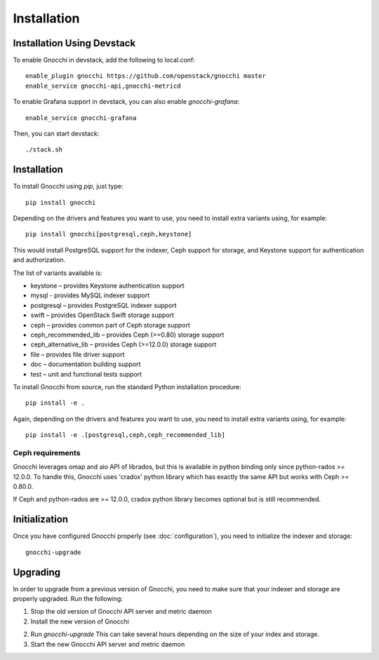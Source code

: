 ==============
 Installation
==============

Installation Using Devstack
===========================

To enable Gnocchi in devstack, add the following to local.conf:

::

    enable_plugin gnocchi https://github.com/openstack/gnocchi master
    enable_service gnocchi-api,gnocchi-metricd

To enable Grafana support in devstack, you can also enable `gnocchi-grafana`::

    enable_service gnocchi-grafana

Then, you can start devstack:

::

    ./stack.sh


.. _installation:

Installation
============

To install Gnocchi using `pip`, just type::

  pip install gnocchi

Depending on the drivers and features you want to use, you need to install
extra variants using, for example::

  pip install gnocchi[postgresql,ceph,keystone]

This would install PostgreSQL support for the indexer, Ceph support for
storage, and Keystone support for authentication and authorization.

The list of variants available is:

* keystone – provides Keystone authentication support
* mysql - provides MySQL indexer support
* postgresql – provides PostgreSQL indexer support
* swift – provides OpenStack Swift storage support
* ceph – provides common part of Ceph storage support
* ceph_recommended_lib – provides Ceph (>=0.80) storage support
* ceph_alternative_lib – provides Ceph (>=12.0.0) storage support
* file – provides file driver support
* doc – documentation building support
* test – unit and functional tests support

To install Gnocchi from source, run the standard Python installation
procedure::

  pip install -e .

Again, depending on the drivers and features you want to use, you need to
install extra variants using, for example::

  pip install -e .[postgresql,ceph,ceph_recommended_lib]


Ceph requirements
-----------------

Gnocchi leverages omap and aio API of librados, but this is available in python
binding only since python-rados >= 12.0.0. To handle this, Gnocchi uses
'cradox' python library which has exactly the same API but works with
Ceph >= 0.80.0.

If Ceph and python-rados are >= 12.0.0, cradox python library becomes optional
but is still recommended.


Initialization
==============

Once you have configured Gnocchi properly (see :doc:`configuration`), you need
to initialize the indexer and storage:

::

    gnocchi-upgrade


Upgrading
=========
In order to upgrade from a previous version of Gnocchi, you need to make sure
that your indexer and storage are properly upgraded. Run the following:

1. Stop the old version of Gnocchi API server and metric daemon

2. Install the new version of Gnocchi

2. Run `gnocchi-upgrade`
   This can take several hours depending on the size of your index and
   storage.

3. Start the new Gnocchi API server and metric daemon

